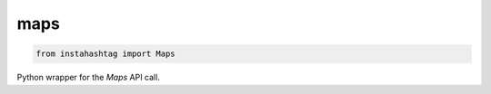 ####
maps
####

.. code-block:: python

    from instahashtag import Maps

Python wrapper for the `Maps` API call.

.. class:: Maps
    
    .. autofunction:: instahashtag.wrapper.Maps.__init__

    .. autofunction:: instahashtag.wrapper.Maps.call
